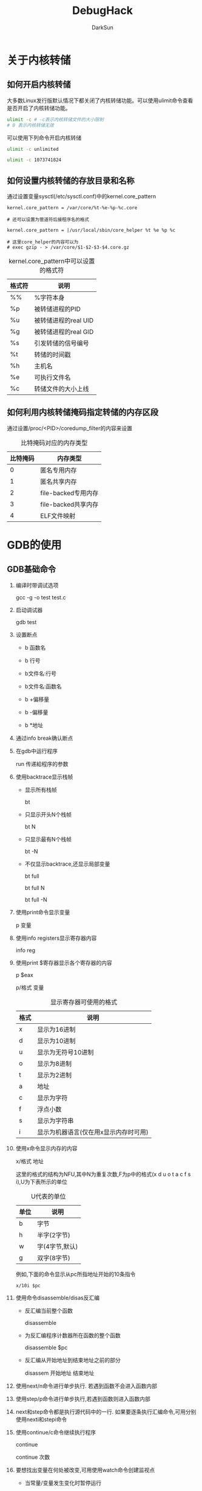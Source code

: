 #+TITLE: DebugHack
#+AUTHOR: DarkSun
#+OPTIONS: ^:{}

* 关于内核转储
** 如何开启内核转储
   大多数Linux发行版默认情况下都关闭了内核转储功能。可以使用ulimit命令查看是否开启了内核转储功能。
   #+BEGIN_SRC sh
     ulimit -c # -c表示内核转储文件的大小限制
     # 0 表示内核转储无效
   #+END_SRC

   可以使用下列命令开启内核转储
   #+BEGIN_SRC sh
     ulimit -c unlimited
     
     ulimit -c 1073741824
   #+END_SRC

** 如何设置内核转储的存放目录和名称
   通过设置变量sysctl(/etc/sysctl.conf)中的kernel.core_pattern
   #+BEGIN_EXAMPLE
     kernel.core_pattern = /var/core/%t-%e-%p-%c.core
     
     # 还可以设置为管道符后接程序名的格式
     
     kernel.core_pattern = |/usr/local/sbin/core_helper %t %e %p %c
     
     # 这里core_helper的内容可以为
     # exec gzip - > /var/core/$1-$2-$3-$4.core.gz
   #+END_EXAMPLE
   #+CAPTION: kernel.core_pattern中可以设置的格式符
   | 格式符 | 说明                 |
   |--------+----------------------|
   | %%     | %字符本身            |
   | %p     | 被转储进程的PID      |
   | %u     | 被转储进程的real UID |
   | %g     | 被转储进程的real GID |
   | %s     | 引发转储的信号编号   |
   | %t     | 转储的时间戳         |
   | %h     | 主机名               |
   | %e     | 可执行文件名         |
   | %c     | 转储文件的大小上线            |
** 如何利用内核转储掩码指定转储的内存区段
   通过设置/proc/<PID>/coredump_filter的内容来设置
   #+CAPTION: 比特掩码对应的内存类型
   | 比特掩码 | 内存类型            |
   |----------+---------------------|
   |        0 | 匿名专用内存        |
   |        1 | 匿名共享内存        |
   |        2 | file-backed专用内存 |
   |        3 | file-backed共享内存 |
   |        4 | ELF文件映射             |
   
* GDB的使用
** GDB基础命令
   1. 编译时带调试选项

	  gcc -g -o test test.c

   2. 启动调试器

	  gdb test

   3. 设置断点

	  * b 函数名

	  * b 行号

	  * b文件名:行号

	  * b文件名:函数名

	  * b +偏移量

	  * b -偏移量

	  * b *地址

   4. 通过info break确认断点

   5. 在gdb中运行程序

	  run 传递給程序的参数

   6. 使用backtrace显示栈帧

	  * 显示所有栈帧

	   	bt

	  * 只显示开头N个栈帧

	   	bt N

	  * 只显示最有N个栈帧

	   	bt -N

	  * 不仅显示backtrace,还显示局部变量

	   	bt full 

	   	bt full N
	   	
	   	bt full -N

   7. 使用print命令显示变量

	  p 变量

   8. 使用info registers显示寄存器内容

	  info reg

   9. 使用print $寄存器显示各个寄存器的内容

	  p $eax

	  p/格式 变量

	  #+CAPTION: 显示寄存器可使用的格式
      | 格式 | 说明               |
      |------+--------------------|
      | x    | 显示为16进制       |
      | d    | 显示为10进制       |
      | u    | 显示为无符号10进制 |
      | o    | 显示为8进制        |
      | t    | 显示为2进制        |
      | a    | 地址               |
      | c    | 显示为字符         |
      | f    | 浮点小数           |
      | s    | 显示为字符串       |
      | i    | 显示为机器语言(仅在用x显示内存时可用) |
   10. 使用x命令显示内存的内容

	   x/格式 地址

	   这里的格式的结构为NFU,其中N为重复次数,F为p中的格式(x d u o t a c f s i),U为下表所示的单位
	   #+CAPTION: U代表的单位
       | 单位 | 说明           |
       |------+----------------|
       | b    | 字节           |
       | h    | 半字(2字节)    |
       | w    | 字(4字节,默认) |
       | g    | 双字(8字节)    |

	   例如,下面的命令显示从pc所指地址开始的10条指令
	   #+BEGIN_EXAMPLE
	   x/10i $pc
	   #+END_EXAMPLE
   11. 使用命令disassemble/disas反汇编
	   * 反汇编当前整个函数

		 disassemble

	   * 为反汇编程序计数器所在函数的整个函数

		 disassemble $pc

	   * 反汇编从开始地址到结束地址之前的部分

		 disassem 开始地址 结束地址

   12. 使用next/n命令进行单步执行. 若遇到函数不会进入函数内部

   13. 使用step/p命令进行单步执行,若遇到函数则进入函数内部

   14. next和step命令都是执行源代码中的一行. 如果要逐条执行汇编命令,可用分别使用nexti和stepi命令

   15. 使用continue/c命令继续执行程序

	   continue

	   continue 次数

   16. 要想找出变量在何处被改变,可用使用watch命令创建监视点

	   * 当常量/变量发生变化时暂停运行

		 watch <表达式>

		 这里的表达式的意思是常量或变量

	   * awatch <表达式>

		 <表达式>被访问,改变时暂停运行

	   * rwatch <表达式>

		 <表达式>被访问时暂停运行

   17. 使用delete/d命令删除断点和监视点

	   delete <编号>

	   这里的编号可用使用info命令获得

   18. 其他断点
	   
	   1. 硬件断点(hbreak)

		  适用于ROM空间等无法修改的内存区域中的程序. 在有些架构中无法使用

	   2. 临时断点(tbreak)和临时硬件断点(thbreak)

		  临时断点会在停止一次后自动被删除

   19. 通过set variable语句改变变量的指

	   set variable 变量=表达式

   20. 使用generate-core-file生成内核转储文件

	   generate-core-file
  
** GDB小技巧
   1. 使用attach命令调试已经运行的进程

	  attach pid

   2. 使用detach命令将被调试的进程释放出来

	  detach

   3. 用info proc命令查看debug的进程信息

	  info proc

   4. 设置条件断点

	  * 设置条件断点
	    break 断点 if 条件
	    #+BEGIN_EXAMPLE
	    b iseq_compile if node == 0
	    #+END_EXAMPLE

	  * 删除断点的触发条件

	    condition 断点编号

	  * 为断点添加触发条件

		condition 断点编号 条件

   5. 反复执行
	  
	  * ignore 断点编号 次数

		在指定的断点,监视点或捕获点忽略指定的次数

	  * continue 次数

	  * step 次数

	  * stepi 次数

	  * next 次数

	  * nexti 次数

		这些格式分别执行相应命令N次

	  * finish
		
		执行完当前函数后暂停

	  * until / until 地址

		执行完当前代码块后暂停, 如果是循环,则在执行完循环后暂停,常用于跳出循环

   6. 删除断点和禁用断点

	  * 用clear/delete命令删除已定义的断点
		
		clear

		clear 函数名

		clear 行号

		clear 文件名:行号

		clear文件名:函数名

		delete [breakpoints] 点编号

	  * 用disable暂时禁用断点,breakpoints关键字可以省略

		disable [breakpoints]

		disable [breakpoints] 断点编号

		disable display 显示编号

		disable mem 内存区域

	  * 使用enable来启用被禁用的断点

		enable [breakpoints]

		enable [breakpoints] 断点编号
		
		enable [breakpoints] once 断点编号

		enable [breakpoints] delete 断点编号

		enable display 显示编号

		enable mem 内存区域

   7. 使用commands命令定义在断点中断后自动执行的命令

	  #+BEGIN_EXAMPLE
	  commands 断点编号
          命令
	      ...
	      end
	  #+END_EXAMPLE

	  另外,如果命令的第1行为silent命令,就不会显示在断点出暂停的信息. 单独进行信息输出时这一点很有用

   8. 值的历史

	  通过print命令显示过的值会记录在内部的值历史中. 这些值可以在其他表达式中使用.

	  * 使用show value命令可以显示历史中的最后10个值
		#+BEGIN_EXAMPLE
		(gdb) show value
		#+END_EXAMPLE

	  * 值历史的访问变量和说明
		* $

		  值历史的最后一个值

		* $n

		  值历史的第n个值

		* $$

		  值历史的倒数第2个值

		* $$n
		  
		  值历史的倒数第n个值

		* $_

		  x命令显示过的最后的地址

		* $__

		  x命令显示过的最后的地址的值

		* $_exitcode

		  调试中的程序的返回代码

		* $bpnum

		  最后设置的断点编号

   9. 定义变量

	  gdb中可以随意设置变量. 变量以$开头,由英文字母和数字组成

   10. 命令历史

	   可以将命令历史保存在文件中. 保存命令历史后,就能在其他调试会话中重复利用这些命令(按箭头查找). 默认命令历史文件为./.gdb_history
	  
	   * 启用csh风格的!字符

		 set history expansion

		 show history expansion

	   * 设置命令历史保存文件

		 set history filename 文件名

		 show history filename

	   * 启用命令保存到文件和恢复的功能

		 set history save

		 show history save

	   * 设置保存到历史的命令数量. 

		 set history size 数字

		 show history size

   11. GDB的初始化信息

	   初始化文件的语法与命令文件的语法相同,都是有gdb命令组成
	   1. $HOME/.gdbinit

	   2. 运行命令行选项

	   3. ./.gdbinit

	   4. 通过-x选项给出的命令文件

   12. 命令定义
	   
	   * 使用define命令自定义命令

		 #+BEGIN_EXAMPLE
		 define 命令名
		     命令
		     ...
		     end
		 #+END_EXAMPLE

	   * 使用document給自定义命令添加说明
		 #+BEGIN_EXAMPLE
		 document 命令名
		     说明
		     end
		 #+END_EXAMPLE

	   * 使用help可以查看自定义命令

		 help 命令名

	   * 读取外部文件中的设置

		 source 文件名
		 
   13. 其他命令

	   #+CAPTION: 其他命令
       | 命令           | 简写形式 | 说明                               |
       |----------------+----------+------------------------------------|
       | directory      | dir      | 插入目录                           |
       | down           | do       | 在当前调用的栈帧中选择要显示的帧栈 |
       | edit           | e        | 编辑文件/函数                      |
       | frame          | f        | 选择要显示的栈帧                   |
       | forward-search | fo       | 向前搜索                           |
       | help           | h        | 显示帮助一览                       |
       | print-object   | po       | 显示目标信息                       |
       | sharedlibrary  | share    | 加载共享库的符号                           |
* 
